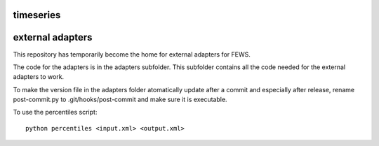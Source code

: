 timeseries
==========================================



external adapters
=================

This repository has temporarily become the home for external adapters
for FEWS.

The code for the adapters is in the adapters subfolder. This subfolder
contains all the code needed for the external adapters to work.

To make the version file in the adapters folder atomatically update
after a commit and especially after release, rename post-commit.py to
.git/hooks/post-commit and make sure it is executable.

To use the percentiles script::

    python percentiles <input.xml> <output.xml>


